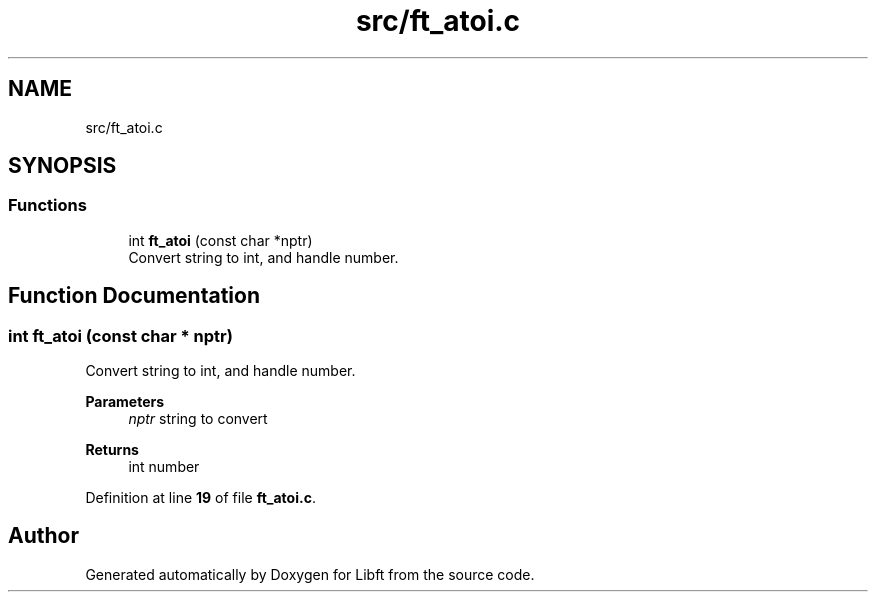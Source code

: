 .TH "src/ft_atoi.c" 3 "Mon Feb 17 2025 19:18:19" "Libft" \" -*- nroff -*-
.ad l
.nh
.SH NAME
src/ft_atoi.c
.SH SYNOPSIS
.br
.PP
.SS "Functions"

.in +1c
.ti -1c
.RI "int \fBft_atoi\fP (const char *nptr)"
.br
.RI "Convert string to int, and handle number\&. "
.in -1c
.SH "Function Documentation"
.PP 
.SS "int ft_atoi (const char * nptr)"

.PP
Convert string to int, and handle number\&. 
.PP
\fBParameters\fP
.RS 4
\fInptr\fP string to convert 
.RE
.PP
\fBReturns\fP
.RS 4
int number 
.RE
.PP

.PP
Definition at line \fB19\fP of file \fBft_atoi\&.c\fP\&.
.SH "Author"
.PP 
Generated automatically by Doxygen for Libft from the source code\&.
